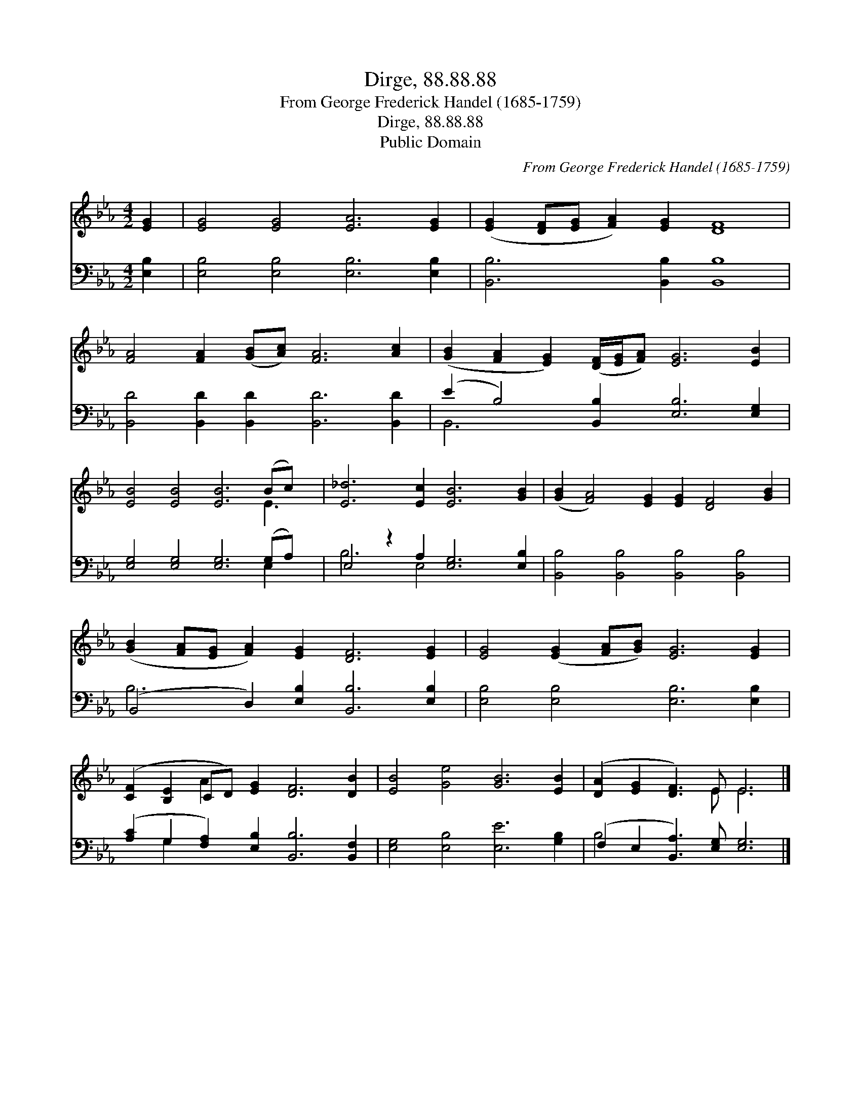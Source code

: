 X:1
T:Dirge, 88.88.88
T:From George Frederick Handel (1685-1759)
T:Dirge, 88.88.88
T:Public Domain
C:From George Frederick Handel (1685-1759)
Z:Public Domain
%%score ( 1 2 ) ( 3 4 )
L:1/8
M:4/2
K:Eb
V:1 treble 
V:2 treble 
V:3 bass 
V:4 bass 
V:1
 [EG]2 | [EG]4 [EG]4 [EA]6 [EG]2 | ([EG]2 [DF][EG] [FA]2) [EG]2 [DF]8 | %3
 [FA]4 [FA]2 ([GB][Ac]) [FA]6 [Ac]2 | ([GB]2 [FA]2 [EG]2) ([DF]/[EG]/[FA]) [EG]6 [EB]2 | %5
 [EB]4 [EB]4 [EB]6 (Bc) x | [E_d]6 [Ec]2 [EB]6 [GB]2 | ([GB]2 [FA]4) [EG]2 [EG]2 [DF]4 [GB]2 | %8
 ([GB]2 [FA][EG] [FA]2) [EG]2 [DF]6 [EG]2 | [EG]4 ([EG]2 [FA][GB]) [EG]6 [EG]2 | %10
 ([CF]2 [B,E]2 CD) [EG]2 [DF]6 [DB]2 | [EB]4 [Ge]4 [GB]6 [EB]2 | ([DA]2 [EG]2 [DF]3) E E6 |] %13
V:2
 x2 | x16 | x16 | x16 | x16 | x14 E3 | x16 | x16 | x16 | x16 | x4 A2 x10 | x16 | x7 E E6 |] %13
V:3
 [E,B,]2 | [E,B,]4 [E,B,]4 [E,B,]6 [E,B,]2 | [B,,B,]6 [B,,B,]2 [B,,B,]8 | %3
 [B,,D]4 [B,,D]2 [B,,D]2 [B,,D]6 [B,,D]2 | (E2 B,4) [B,,B,]2 [E,B,]6 [E,G,]2 | %5
 [E,G,]4 [E,G,]4 [E,G,]6 (G,A,) x | E,4 z2 A,2 [E,G,]6 [E,B,]2 | %7
 [B,,B,]4 [B,,B,]4 [B,,B,]4 [B,,B,]4 | (B,,4 D,2) [E,B,]2 [B,,B,]6 [E,B,]2 | %9
 [E,B,]4 [E,B,]4 [E,B,]6 [E,B,]2 | ([A,C]2 G,2 [F,A,]2) [E,B,]2 [B,,B,]6 [B,,F,]2 | %11
 [E,G,]4 [E,B,]4 [E,E]6 [G,B,]2 | (F,2 E,2 [B,,A,]3) [E,G,] [E,G,]6 |] %13
V:4
 x2 | x16 | x16 | x16 | B,,6 x10 | x14 E,2 x | B,6 E,4 x6 | x16 | B,6 x10 | x16 | x2 G,2 x12 | %11
 x16 | B,4 x10 |] %13

